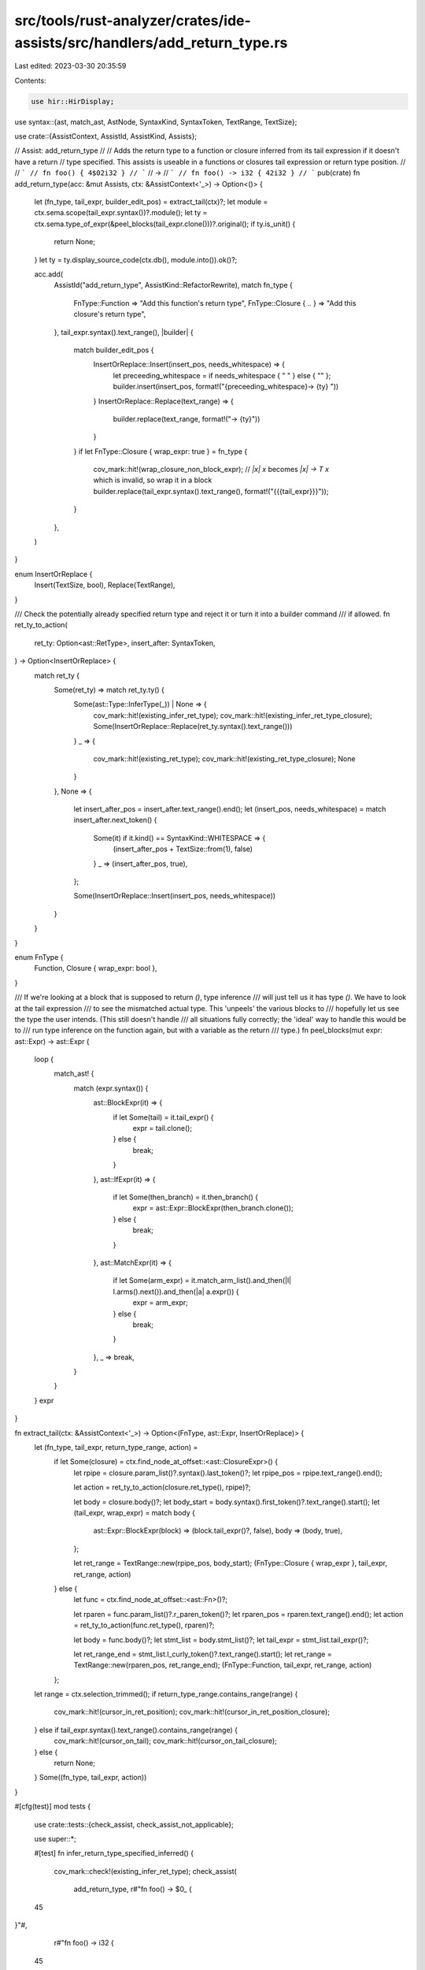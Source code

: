 src/tools/rust-analyzer/crates/ide-assists/src/handlers/add_return_type.rs
==========================================================================

Last edited: 2023-03-30 20:35:59

Contents:

.. code-block:: rs

    use hir::HirDisplay;
use syntax::{ast, match_ast, AstNode, SyntaxKind, SyntaxToken, TextRange, TextSize};

use crate::{AssistContext, AssistId, AssistKind, Assists};

// Assist: add_return_type
//
// Adds the return type to a function or closure inferred from its tail expression if it doesn't have a return
// type specified. This assists is useable in a functions or closures tail expression or return type position.
//
// ```
// fn foo() { 4$02i32 }
// ```
// ->
// ```
// fn foo() -> i32 { 42i32 }
// ```
pub(crate) fn add_return_type(acc: &mut Assists, ctx: &AssistContext<'_>) -> Option<()> {
    let (fn_type, tail_expr, builder_edit_pos) = extract_tail(ctx)?;
    let module = ctx.sema.scope(tail_expr.syntax())?.module();
    let ty = ctx.sema.type_of_expr(&peel_blocks(tail_expr.clone()))?.original();
    if ty.is_unit() {
        return None;
    }
    let ty = ty.display_source_code(ctx.db(), module.into()).ok()?;

    acc.add(
        AssistId("add_return_type", AssistKind::RefactorRewrite),
        match fn_type {
            FnType::Function => "Add this function's return type",
            FnType::Closure { .. } => "Add this closure's return type",
        },
        tail_expr.syntax().text_range(),
        |builder| {
            match builder_edit_pos {
                InsertOrReplace::Insert(insert_pos, needs_whitespace) => {
                    let preceeding_whitespace = if needs_whitespace { " " } else { "" };
                    builder.insert(insert_pos, format!("{preceeding_whitespace}-> {ty} "))
                }
                InsertOrReplace::Replace(text_range) => {
                    builder.replace(text_range, format!("-> {ty}"))
                }
            }
            if let FnType::Closure { wrap_expr: true } = fn_type {
                cov_mark::hit!(wrap_closure_non_block_expr);
                // `|x| x` becomes `|x| -> T x` which is invalid, so wrap it in a block
                builder.replace(tail_expr.syntax().text_range(), format!("{{{tail_expr}}}"));
            }
        },
    )
}

enum InsertOrReplace {
    Insert(TextSize, bool),
    Replace(TextRange),
}

/// Check the potentially already specified return type and reject it or turn it into a builder command
/// if allowed.
fn ret_ty_to_action(
    ret_ty: Option<ast::RetType>,
    insert_after: SyntaxToken,
) -> Option<InsertOrReplace> {
    match ret_ty {
        Some(ret_ty) => match ret_ty.ty() {
            Some(ast::Type::InferType(_)) | None => {
                cov_mark::hit!(existing_infer_ret_type);
                cov_mark::hit!(existing_infer_ret_type_closure);
                Some(InsertOrReplace::Replace(ret_ty.syntax().text_range()))
            }
            _ => {
                cov_mark::hit!(existing_ret_type);
                cov_mark::hit!(existing_ret_type_closure);
                None
            }
        },
        None => {
            let insert_after_pos = insert_after.text_range().end();
            let (insert_pos, needs_whitespace) = match insert_after.next_token() {
                Some(it) if it.kind() == SyntaxKind::WHITESPACE => {
                    (insert_after_pos + TextSize::from(1), false)
                }
                _ => (insert_after_pos, true),
            };

            Some(InsertOrReplace::Insert(insert_pos, needs_whitespace))
        }
    }
}

enum FnType {
    Function,
    Closure { wrap_expr: bool },
}

/// If we're looking at a block that is supposed to return `()`, type inference
/// will just tell us it has type `()`. We have to look at the tail expression
/// to see the mismatched actual type. This 'unpeels' the various blocks to
/// hopefully let us see the type the user intends. (This still doesn't handle
/// all situations fully correctly; the 'ideal' way to handle this would be to
/// run type inference on the function again, but with a variable as the return
/// type.)
fn peel_blocks(mut expr: ast::Expr) -> ast::Expr {
    loop {
        match_ast! {
            match (expr.syntax()) {
                ast::BlockExpr(it) => {
                    if let Some(tail) = it.tail_expr() {
                        expr = tail.clone();
                    } else {
                        break;
                    }
                },
                ast::IfExpr(it) => {
                    if let Some(then_branch) = it.then_branch() {
                        expr = ast::Expr::BlockExpr(then_branch.clone());
                    } else {
                        break;
                    }
                },
                ast::MatchExpr(it) => {
                    if let Some(arm_expr) = it.match_arm_list().and_then(|l| l.arms().next()).and_then(|a| a.expr()) {
                        expr = arm_expr;
                    } else {
                        break;
                    }
                },
                _ => break,
            }
        }
    }
    expr
}

fn extract_tail(ctx: &AssistContext<'_>) -> Option<(FnType, ast::Expr, InsertOrReplace)> {
    let (fn_type, tail_expr, return_type_range, action) =
        if let Some(closure) = ctx.find_node_at_offset::<ast::ClosureExpr>() {
            let rpipe = closure.param_list()?.syntax().last_token()?;
            let rpipe_pos = rpipe.text_range().end();

            let action = ret_ty_to_action(closure.ret_type(), rpipe)?;

            let body = closure.body()?;
            let body_start = body.syntax().first_token()?.text_range().start();
            let (tail_expr, wrap_expr) = match body {
                ast::Expr::BlockExpr(block) => (block.tail_expr()?, false),
                body => (body, true),
            };

            let ret_range = TextRange::new(rpipe_pos, body_start);
            (FnType::Closure { wrap_expr }, tail_expr, ret_range, action)
        } else {
            let func = ctx.find_node_at_offset::<ast::Fn>()?;

            let rparen = func.param_list()?.r_paren_token()?;
            let rparen_pos = rparen.text_range().end();
            let action = ret_ty_to_action(func.ret_type(), rparen)?;

            let body = func.body()?;
            let stmt_list = body.stmt_list()?;
            let tail_expr = stmt_list.tail_expr()?;

            let ret_range_end = stmt_list.l_curly_token()?.text_range().start();
            let ret_range = TextRange::new(rparen_pos, ret_range_end);
            (FnType::Function, tail_expr, ret_range, action)
        };
    let range = ctx.selection_trimmed();
    if return_type_range.contains_range(range) {
        cov_mark::hit!(cursor_in_ret_position);
        cov_mark::hit!(cursor_in_ret_position_closure);
    } else if tail_expr.syntax().text_range().contains_range(range) {
        cov_mark::hit!(cursor_on_tail);
        cov_mark::hit!(cursor_on_tail_closure);
    } else {
        return None;
    }
    Some((fn_type, tail_expr, action))
}

#[cfg(test)]
mod tests {
    use crate::tests::{check_assist, check_assist_not_applicable};

    use super::*;

    #[test]
    fn infer_return_type_specified_inferred() {
        cov_mark::check!(existing_infer_ret_type);
        check_assist(
            add_return_type,
            r#"fn foo() -> $0_ {
    45
}"#,
            r#"fn foo() -> i32 {
    45
}"#,
        );
    }

    #[test]
    fn infer_return_type_specified_inferred_closure() {
        cov_mark::check!(existing_infer_ret_type_closure);
        check_assist(
            add_return_type,
            r#"fn foo() {
    || -> _ {$045};
}"#,
            r#"fn foo() {
    || -> i32 {45};
}"#,
        );
    }

    #[test]
    fn infer_return_type_cursor_at_return_type_pos() {
        cov_mark::check!(cursor_in_ret_position);
        check_assist(
            add_return_type,
            r#"fn foo() $0{
    45
}"#,
            r#"fn foo() -> i32 {
    45
}"#,
        );
    }

    #[test]
    fn infer_return_type_cursor_at_return_type_pos_closure() {
        cov_mark::check!(cursor_in_ret_position_closure);
        check_assist(
            add_return_type,
            r#"fn foo() {
    || $045
}"#,
            r#"fn foo() {
    || -> i32 {45}
}"#,
        );
    }

    #[test]
    fn infer_return_type() {
        cov_mark::check!(cursor_on_tail);
        check_assist(
            add_return_type,
            r#"fn foo() {
    45$0
}"#,
            r#"fn foo() -> i32 {
    45
}"#,
        );
    }

    #[test]
    fn infer_return_type_no_whitespace() {
        check_assist(
            add_return_type,
            r#"fn foo(){
    45$0
}"#,
            r#"fn foo() -> i32 {
    45
}"#,
        );
    }

    #[test]
    fn infer_return_type_nested() {
        check_assist(
            add_return_type,
            r#"fn foo() {
    if true {
        3$0
    } else {
        5
    }
}"#,
            r#"fn foo() -> i32 {
    if true {
        3
    } else {
        5
    }
}"#,
        );
    }

    #[test]
    fn infer_return_type_nested_match() {
        check_assist(
            add_return_type,
            r#"fn foo() {
    match true {
        true => { 3$0 },
        false => { 5 },
    }
}"#,
            r#"fn foo() -> i32 {
    match true {
        true => { 3 },
        false => { 5 },
    }
}"#,
        );
    }

    #[test]
    fn not_applicable_ret_type_specified() {
        cov_mark::check!(existing_ret_type);
        check_assist_not_applicable(
            add_return_type,
            r#"fn foo() -> i32 {
    ( 45$0 + 32 ) * 123
}"#,
        );
    }

    #[test]
    fn not_applicable_non_tail_expr() {
        check_assist_not_applicable(
            add_return_type,
            r#"fn foo() {
    let x = $03;
    ( 45 + 32 ) * 123
}"#,
        );
    }

    #[test]
    fn not_applicable_unit_return_type() {
        check_assist_not_applicable(
            add_return_type,
            r#"fn foo() {
    ($0)
}"#,
        );
    }

    #[test]
    fn infer_return_type_closure_block() {
        cov_mark::check!(cursor_on_tail_closure);
        check_assist(
            add_return_type,
            r#"fn foo() {
    |x: i32| {
        x$0
    };
}"#,
            r#"fn foo() {
    |x: i32| -> i32 {
        x
    };
}"#,
        );
    }

    #[test]
    fn infer_return_type_closure() {
        check_assist(
            add_return_type,
            r#"fn foo() {
    |x: i32| { x$0 };
}"#,
            r#"fn foo() {
    |x: i32| -> i32 { x };
}"#,
        );
    }

    #[test]
    fn infer_return_type_closure_no_whitespace() {
        check_assist(
            add_return_type,
            r#"fn foo() {
    |x: i32|{ x$0 };
}"#,
            r#"fn foo() {
    |x: i32| -> i32 { x };
}"#,
        );
    }

    #[test]
    fn infer_return_type_closure_wrap() {
        cov_mark::check!(wrap_closure_non_block_expr);
        check_assist(
            add_return_type,
            r#"fn foo() {
    |x: i32| x$0;
}"#,
            r#"fn foo() {
    |x: i32| -> i32 {x};
}"#,
        );
    }

    #[test]
    fn infer_return_type_nested_closure() {
        check_assist(
            add_return_type,
            r#"fn foo() {
    || {
        if true {
            3$0
        } else {
            5
        }
    }
}"#,
            r#"fn foo() {
    || -> i32 {
        if true {
            3
        } else {
            5
        }
    }
}"#,
        );
    }

    #[test]
    fn not_applicable_ret_type_specified_closure() {
        cov_mark::check!(existing_ret_type_closure);
        check_assist_not_applicable(
            add_return_type,
            r#"fn foo() {
    || -> i32 { 3$0 }
}"#,
        );
    }

    #[test]
    fn not_applicable_non_tail_expr_closure() {
        check_assist_not_applicable(
            add_return_type,
            r#"fn foo() {
    || -> i32 {
        let x = 3$0;
        6
    }
}"#,
        );
    }
}


